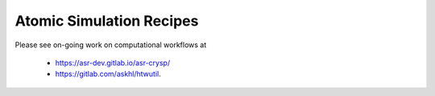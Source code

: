 Atomic Simulation Recipes
=========================

Please see on-going work on computational
workflows at

 * `<https://asr-dev.gitlab.io/asr-crysp/>`_
 * `<https://gitlab.com/askhl/htwutil>`_.
